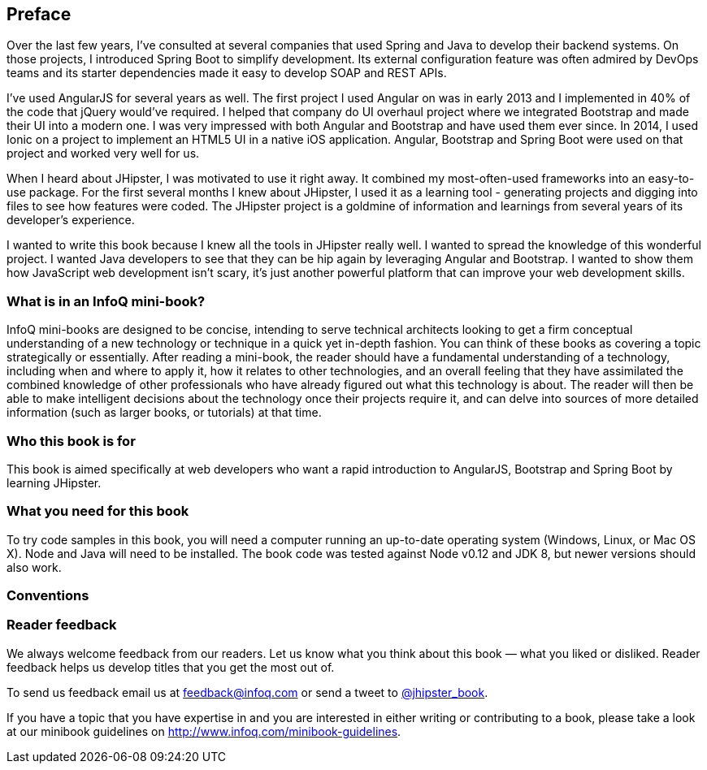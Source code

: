 == Preface

Over the last few years, I've consulted at several companies that used Spring and Java to develop their backend systems. On those projects, I introduced Spring Boot to simplify development. Its external configuration feature was often admired by DevOps teams and its starter dependencies made it easy to develop SOAP and REST APIs.

I've used AngularJS for several years as well. The first project I used Angular on was in early 2013 and I implemented in 40% of the code that jQuery would've required. I helped that company do UI overhaul project where we integrated Bootstrap and made their UI into a modern one. I was very impressed with both Angular and Bootstrap and have used them ever since. In 2014, I used Ionic on a project to implement an HTML5 UI in a native iOS application. Angular, Bootstrap and Spring Boot were used on that project and worked very well for us.

When I heard about JHipster, I was motivated to use it right away. It combined my most-often-used frameworks into an easy-to-use package. For the first several months I knew about JHipster, I used it as a learning tool - generating projects and digging into files to see how features were coded. The JHipster project is a goldmine of information and learnings from several years of its developer's experience.

I wanted to write this book because I knew all the tools in JHipster really well. I wanted to spread the knowledge of this wonderful project. I wanted Java developers to see that they can be hip again by leveraging Angular and Bootstrap. I wanted to show them how JavaScript web development isn't scary, it's just another powerful platform that can improve your web development skills.

=== What is in an InfoQ mini-book?

InfoQ mini-books are designed to be concise, intending to serve technical architects looking to get a firm conceptual understanding of a new technology or technique in a quick yet in-depth fashion. You can think of these books as covering a topic strategically or essentially. After reading a mini-book, the reader should have a fundamental understanding of a technology, including when and where to apply it, how it relates to other technologies, and an overall feeling that they have assimilated the combined knowledge of other professionals who have already figured out what this technology is about. The reader will then be able to make intelligent decisions about the technology once their projects require it, and can delve into sources of more detailed information (such as larger books, or tutorials) at that time.

=== Who this book is for

This book is aimed specifically at web developers who want a rapid introduction to AngularJS, Bootstrap and Spring Boot by learning JHipster.

=== What you need for this book

To try code samples in this book, you will need a computer running an up-to-date operating system (Windows, Linux, or Mac OS X). Node and Java will need to be installed. The book code was tested against Node v0.12 and JDK 8, but newer versions should also work.

=== Conventions

// MR: Not sure if these should be defined the same as other books since the styles might be provided by Asciidoctor.

=== Reader feedback

We always welcome feedback from our readers. Let us know what you think about this book — what you liked or disliked. Reader feedback helps us develop titles that you get the most out of.

To send us feedback email us at feedback@infoq.com or send a tweet to https://twitter.com/jhipster_book[@jhipster_book].

If you have a topic that you have expertise in and you are interested in either writing or contributing to a book, please take a look at our minibook guidelines on http://www.infoq.com/minibook-guidelines.

